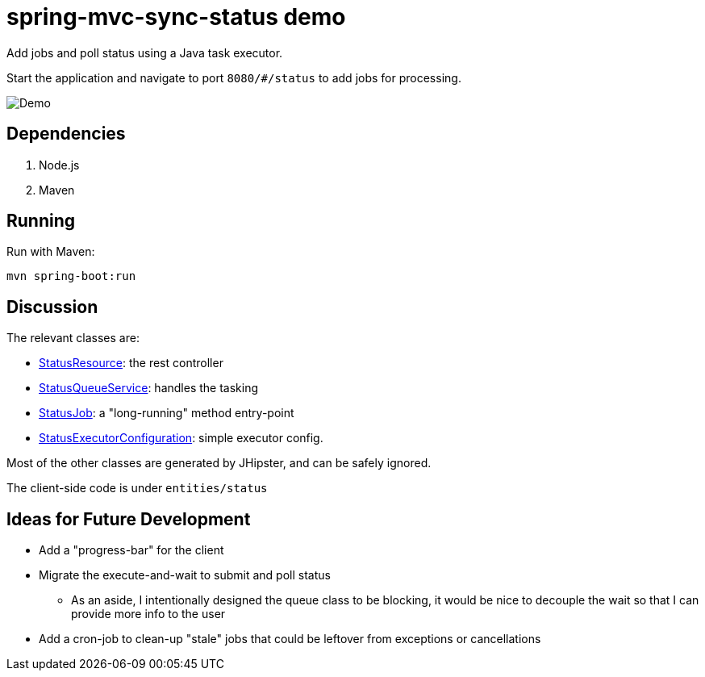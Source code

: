 = spring-mvc-sync-status demo

Add jobs and poll status using a Java task executor.

Start the application and navigate to port `8080/#/status` to add jobs for processing.

[caption=""]
image::src/main/resources/images/demo.png[Demo]

== Dependencies

1. Node.js
2. Maven

== Running

Run with Maven:

    mvn spring-boot:run

== Discussion

The relevant classes are:

* link:https://github.com/CarlosVRL/spring-mvc-async-status/blob/master/src/main/java/com/cif/web/rest/StatusResource.java[StatusResource]: the rest controller

* link:https://github.com/CarlosVRL/spring-mvc-async-status/blob/master/src/main/java/com/cif/service/StatusQueueService.java[StatusQueueService]: handles the tasking

* link:https://github.com/CarlosVRL/spring-mvc-async-status/blob/master/src/main/java/com/cif/service/StatusJob.java[StatusJob]: a "long-running" method entry-point

* link:https://github.com/CarlosVRL/spring-mvc-async-status/blob/master/src/main/java/com/cif/config/StatusExecutorConfiguration.java[StatusExecutorConfiguration]: simple executor config.

Most of the other classes are generated by JHipster,
and can be safely ignored.

The client-side code is under `entities/status`

== Ideas for Future Development

* Add a "progress-bar" for the client

* Migrate the execute-and-wait to submit and poll status

** As an aside, I intentionally designed the queue class to be blocking,
   it would be nice to decouple the wait so that I can provide more info to the user
 
* Add a cron-job to clean-up "stale" jobs that could be 
  leftover from exceptions or cancellations

